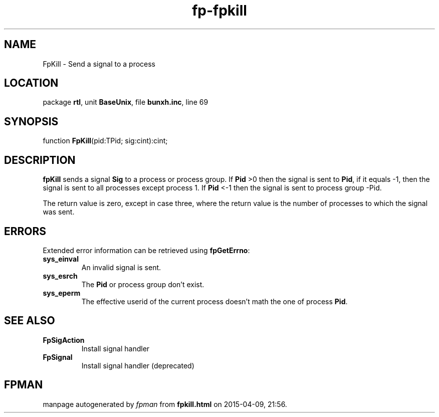 .\" file autogenerated by fpman
.TH "fp-fpkill" 3 "2014-03-14" "fpman" "Free Pascal Programmer's Manual"
.SH NAME
FpKill - Send a signal to a process
.SH LOCATION
package \fBrtl\fR, unit \fBBaseUnix\fR, file \fBbunxh.inc\fR, line 69
.SH SYNOPSIS
function \fBFpKill\fR(pid:TPid; sig:cint):cint;
.SH DESCRIPTION
\fBfpKill\fR sends a signal \fBSig\fR to a process or process group. If \fBPid\fR >0 then the signal is sent to \fBPid\fR, if it equals -1, then the signal is sent to all processes except process 1. If \fBPid\fR <-1 then the signal is sent to process group -Pid.

The return value is zero, except in case three, where the return value is the number of processes to which the signal was sent.


.SH ERRORS
Extended error information can be retrieved using \fBfpGetErrno\fR:

.TP
.B sys_einval
An invalid signal is sent.
.TP
.B sys_esrch
The \fBPid\fR or process group don't exist.
.TP
.B sys_eperm
The effective userid of the current process doesn't math the one of process \fBPid\fR.

.SH SEE ALSO
.TP
.B FpSigAction
Install signal handler
.TP
.B FpSignal
Install signal handler (deprecated)

.SH FPMAN
manpage autogenerated by \fIfpman\fR from \fBfpkill.html\fR on 2015-04-09, 21:56.


